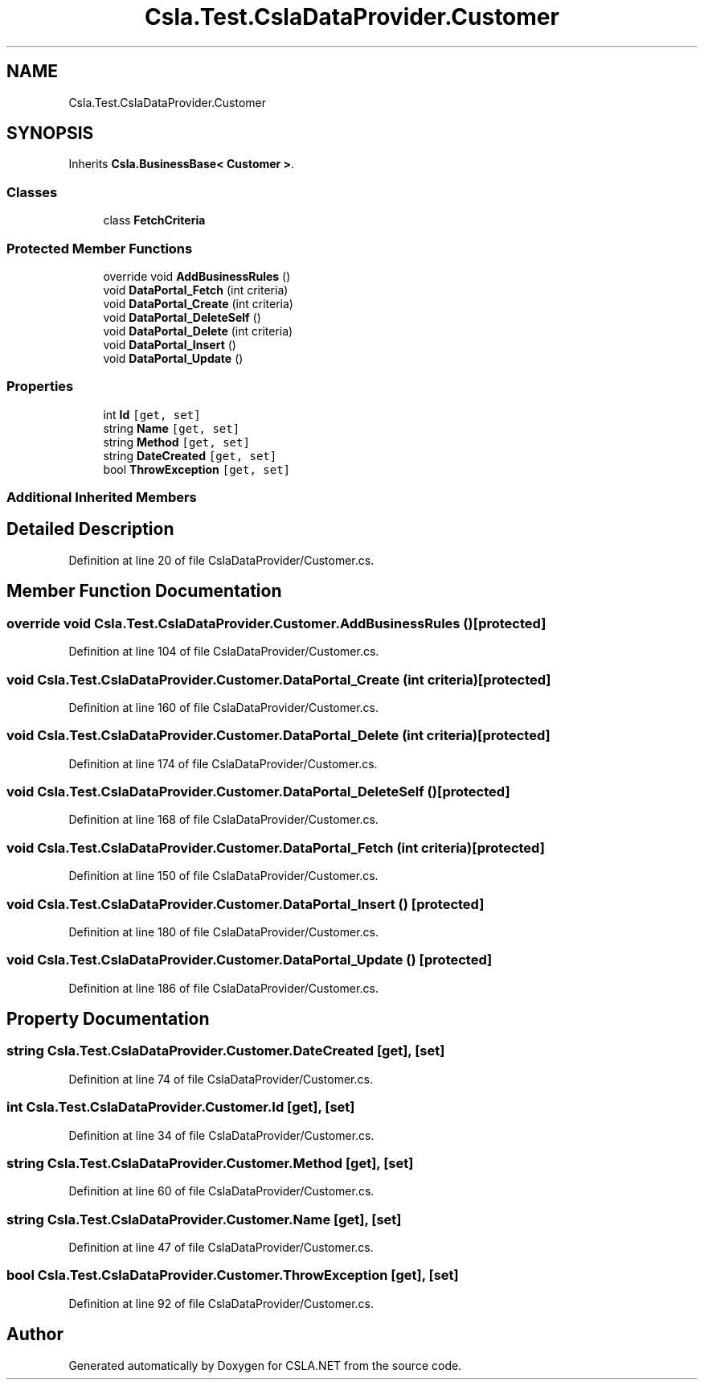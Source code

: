 .TH "Csla.Test.CslaDataProvider.Customer" 3 "Wed Jul 21 2021" "Version 5.4.2" "CSLA.NET" \" -*- nroff -*-
.ad l
.nh
.SH NAME
Csla.Test.CslaDataProvider.Customer
.SH SYNOPSIS
.br
.PP
.PP
Inherits \fBCsla\&.BusinessBase< Customer >\fP\&.
.SS "Classes"

.in +1c
.ti -1c
.RI "class \fBFetchCriteria\fP"
.br
.in -1c
.SS "Protected Member Functions"

.in +1c
.ti -1c
.RI "override void \fBAddBusinessRules\fP ()"
.br
.ti -1c
.RI "void \fBDataPortal_Fetch\fP (int criteria)"
.br
.ti -1c
.RI "void \fBDataPortal_Create\fP (int criteria)"
.br
.ti -1c
.RI "void \fBDataPortal_DeleteSelf\fP ()"
.br
.ti -1c
.RI "void \fBDataPortal_Delete\fP (int criteria)"
.br
.ti -1c
.RI "void \fBDataPortal_Insert\fP ()"
.br
.ti -1c
.RI "void \fBDataPortal_Update\fP ()"
.br
.in -1c
.SS "Properties"

.in +1c
.ti -1c
.RI "int \fBId\fP\fC [get, set]\fP"
.br
.ti -1c
.RI "string \fBName\fP\fC [get, set]\fP"
.br
.ti -1c
.RI "string \fBMethod\fP\fC [get, set]\fP"
.br
.ti -1c
.RI "string \fBDateCreated\fP\fC [get, set]\fP"
.br
.ti -1c
.RI "bool \fBThrowException\fP\fC [get, set]\fP"
.br
.in -1c
.SS "Additional Inherited Members"
.SH "Detailed Description"
.PP 
Definition at line 20 of file CslaDataProvider/Customer\&.cs\&.
.SH "Member Function Documentation"
.PP 
.SS "override void Csla\&.Test\&.CslaDataProvider\&.Customer\&.AddBusinessRules ()\fC [protected]\fP"

.PP
Definition at line 104 of file CslaDataProvider/Customer\&.cs\&.
.SS "void Csla\&.Test\&.CslaDataProvider\&.Customer\&.DataPortal_Create (int criteria)\fC [protected]\fP"

.PP
Definition at line 160 of file CslaDataProvider/Customer\&.cs\&.
.SS "void Csla\&.Test\&.CslaDataProvider\&.Customer\&.DataPortal_Delete (int criteria)\fC [protected]\fP"

.PP
Definition at line 174 of file CslaDataProvider/Customer\&.cs\&.
.SS "void Csla\&.Test\&.CslaDataProvider\&.Customer\&.DataPortal_DeleteSelf ()\fC [protected]\fP"

.PP
Definition at line 168 of file CslaDataProvider/Customer\&.cs\&.
.SS "void Csla\&.Test\&.CslaDataProvider\&.Customer\&.DataPortal_Fetch (int criteria)\fC [protected]\fP"

.PP
Definition at line 150 of file CslaDataProvider/Customer\&.cs\&.
.SS "void Csla\&.Test\&.CslaDataProvider\&.Customer\&.DataPortal_Insert ()\fC [protected]\fP"

.PP
Definition at line 180 of file CslaDataProvider/Customer\&.cs\&.
.SS "void Csla\&.Test\&.CslaDataProvider\&.Customer\&.DataPortal_Update ()\fC [protected]\fP"

.PP
Definition at line 186 of file CslaDataProvider/Customer\&.cs\&.
.SH "Property Documentation"
.PP 
.SS "string Csla\&.Test\&.CslaDataProvider\&.Customer\&.DateCreated\fC [get]\fP, \fC [set]\fP"

.PP
Definition at line 74 of file CslaDataProvider/Customer\&.cs\&.
.SS "int Csla\&.Test\&.CslaDataProvider\&.Customer\&.Id\fC [get]\fP, \fC [set]\fP"

.PP
Definition at line 34 of file CslaDataProvider/Customer\&.cs\&.
.SS "string Csla\&.Test\&.CslaDataProvider\&.Customer\&.Method\fC [get]\fP, \fC [set]\fP"

.PP
Definition at line 60 of file CslaDataProvider/Customer\&.cs\&.
.SS "string Csla\&.Test\&.CslaDataProvider\&.Customer\&.Name\fC [get]\fP, \fC [set]\fP"

.PP
Definition at line 47 of file CslaDataProvider/Customer\&.cs\&.
.SS "bool Csla\&.Test\&.CslaDataProvider\&.Customer\&.ThrowException\fC [get]\fP, \fC [set]\fP"

.PP
Definition at line 92 of file CslaDataProvider/Customer\&.cs\&.

.SH "Author"
.PP 
Generated automatically by Doxygen for CSLA\&.NET from the source code\&.
